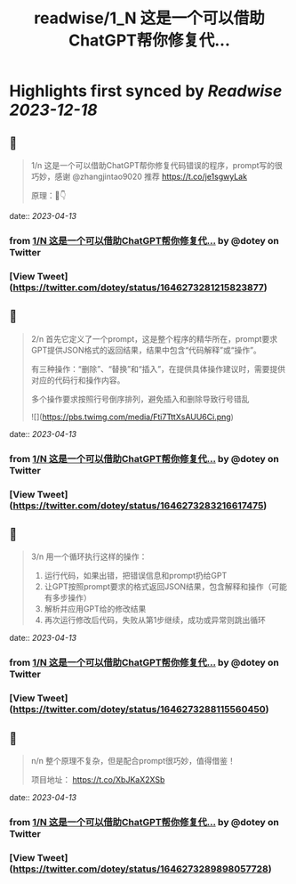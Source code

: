 :PROPERTIES:
:title: readwise/1_N 这是一个可以借助ChatGPT帮你修复代...
:END:

:PROPERTIES:
:author: [[dotey on Twitter]]
:full-title: "1/N 这是一个可以借助ChatGPT帮你修复代..."
:category: [[tweets]]
:url: https://twitter.com/dotey/status/1646273281215823877
:image-url: https://pbs.twimg.com/profile_images/561086911561736192/6_g58vEs.jpeg
:END:

* Highlights first synced by [[Readwise]] [[2023-12-18]]
** 📌
#+BEGIN_QUOTE
1/n 这是一个可以借助ChatGPT帮你修复代码错误的程序，prompt写的很巧妙，感谢 @zhangjintao9020 推荐
https://t.co/je1sgwyLak

原理：🧵👇 
#+END_QUOTE
    date:: [[2023-04-13]]
*** from _1/N 这是一个可以借助ChatGPT帮你修复代..._ by @dotey on Twitter
*** [View Tweet](https://twitter.com/dotey/status/1646273281215823877)
** 📌
#+BEGIN_QUOTE
2/n 首先它定义了一个prompt，这是整个程序的精华所在，prompt要求GPT提供JSON格式的返回结果，结果中包含“代码解释”或“操作”。

有三种操作：“删除”、“替换”和“插入”，在提供具体操作建议时，需要提供对应的代码行和操作内容。

多个操作要求按照行号倒序排列，避免插入和删除导致行号错乱 

![](https://pbs.twimg.com/media/Fti7TttXsAUU6Ci.png) 
#+END_QUOTE
    date:: [[2023-04-13]]
*** from _1/N 这是一个可以借助ChatGPT帮你修复代..._ by @dotey on Twitter
*** [View Tweet](https://twitter.com/dotey/status/1646273283216617475)
** 📌
#+BEGIN_QUOTE
3/n 用一个循环执行这样的操作：
1. 运行代码，如果出错，把错误信息和prompt扔给GPT
2. 让GPT按照prompt要求的格式返回JSON结果，包含解释和操作（可能有多步操作）
3. 解析并应用GPT给的修改结果
4. 再次运行修改后代码，失败从第1步继续，成功或异常则跳出循环 
#+END_QUOTE
    date:: [[2023-04-13]]
*** from _1/N 这是一个可以借助ChatGPT帮你修复代..._ by @dotey on Twitter
*** [View Tweet](https://twitter.com/dotey/status/1646273288115560450)
** 📌
#+BEGIN_QUOTE
n/n 整个原理不复杂，但是配合prompt很巧妙，值得借鉴！

项目地址：
https://t.co/XbJKaX2XSb 
#+END_QUOTE
    date:: [[2023-04-13]]
*** from _1/N 这是一个可以借助ChatGPT帮你修复代..._ by @dotey on Twitter
*** [View Tweet](https://twitter.com/dotey/status/1646273289898057728)